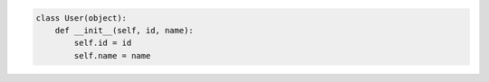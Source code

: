 .. code-block::

    class User(object):
        def __init__(self, id, name):
            self.id = id
            self.name = name